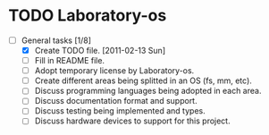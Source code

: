 * TODO Laboratory-os
 - [-] General tasks [1/8]
  - [X] Create TODO file. [2011-02-13 Sun]
  - [ ] Fill in README file.
  - [ ] Adopt temporary license by Laboratory-os.
  - [ ] Create different areas being splitted in an OS (fs, mm, etc).
  - [ ] Discuss programming languages being adopted in each area.
  - [ ] Discuss documentation format and support.
  - [ ] Discuss testing being implemented and types.
  - [ ] Discuss hardware devices to support for this project.
